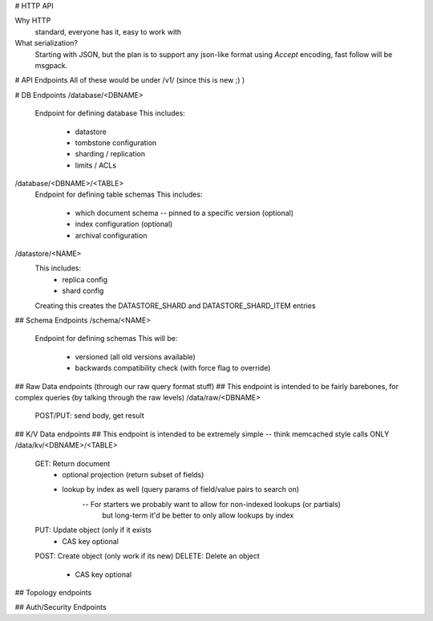 # HTTP API

Why HTTP
    standard, everyone has it, easy to work with

What serialization?
    Starting with JSON, but the plan is to support any json-like format using
    `Accept` encoding, fast follow will be msgpack.





# API Endpoints
All of these would be under /v1/ (since this is new ;) )


# DB Endpoints
/database/<DBNAME>
    Endpoint for defining database
    This includes:
        - datastore
        - tombstone configuration
        - sharding / replication
        - limits / ACLs

/database/<DBNAME>/<TABLE>
    Endpoint for defining table schemas
    This includes:
        - which document schema -- pinned to a specific version (optional)
        - index configuration (optional)
        - archival configuration

/datastore/<NAME>
    This includes:
        - replica config
        - shard config
    Creating this creates the DATASTORE_SHARD and DATASTORE_SHARD_ITEM entries

## Schema Endpoints
/schema/<NAME>
    Endpoint for defining schemas
    This will be:
        - versioned (all old versions available)
        - backwards compatibility check (with force flag to override)


## Raw Data endpoints (through our raw query format stuff)
##  This endpoint is intended to be fairly barebones, for complex queries (by talking through the raw levels)
/data/raw/<DBNAME>
    POST/PUT: send body, get result


## K/V Data endpoints
##  This endpoint is intended to be extremely simple -- think memcached style calls ONLY
/data/kv/<DBNAME>/<TABLE>
    GET: Return document
        - optional projection (return subset of fields)
        - lookup by index as well (query params of field/value pairs to search on)
            -- For starters we probably want to allow for non-indexed lookups (or partials)
                but long-term it'd be better to only allow lookups by index
    PUT: Update object (only if it exists
        - CAS key optional
    POST: Create object (only work if its new)
    DELETE: Delete an object
        - CAS key optional



## Topology endpoints


## Auth/Security Endpoints
